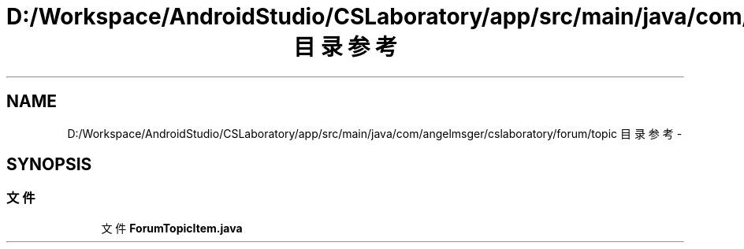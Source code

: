 .TH "D:/Workspace/AndroidStudio/CSLaboratory/app/src/main/java/com/angelmsger/cslaboratory/forum/topic 目录参考" 3 "2016年 十二月 27日 星期二" "Version 0.1.0" "猫爪实验室" \" -*- nroff -*-
.ad l
.nh
.SH NAME
D:/Workspace/AndroidStudio/CSLaboratory/app/src/main/java/com/angelmsger/cslaboratory/forum/topic 目录参考 \- 
.SH SYNOPSIS
.br
.PP
.SS "文件"

.in +1c
.ti -1c
.RI "文件 \fBForumTopicItem\&.java\fP"
.br
.in -1c
